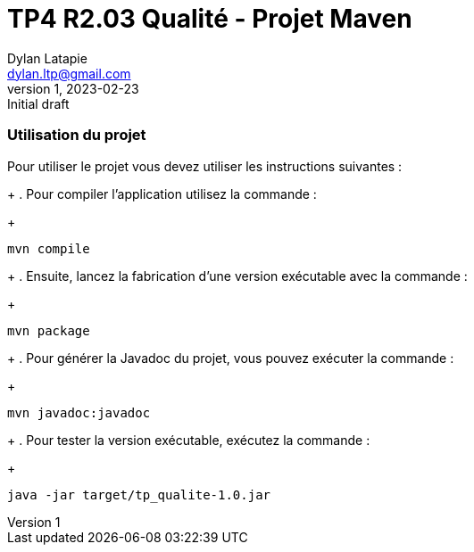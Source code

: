 = TP4 R2.03 Qualité - Projet Maven
Dylan Latapie <dylan.ltp@gmail.com>
v1, 2023-02-23 : Initial draft

//---------------------------------------------------------------
=== Utilisation du projet

Pour utiliser le projet vous devez utiliser les instructions suivantes :
+
. Pour compiler l'application utilisez la commande :
+
....
mvn compile
....
+
. Ensuite, lancez la fabrication d'une version exécutable avec la commande :
+
....
mvn package
....
+
. Pour générer la Javadoc du projet, vous pouvez exécuter la commande :
+
....
mvn javadoc:javadoc
....
+
. Pour tester la version exécutable, exécutez la commande :
+
....
java -jar target/tp_qualite-1.0.jar
....